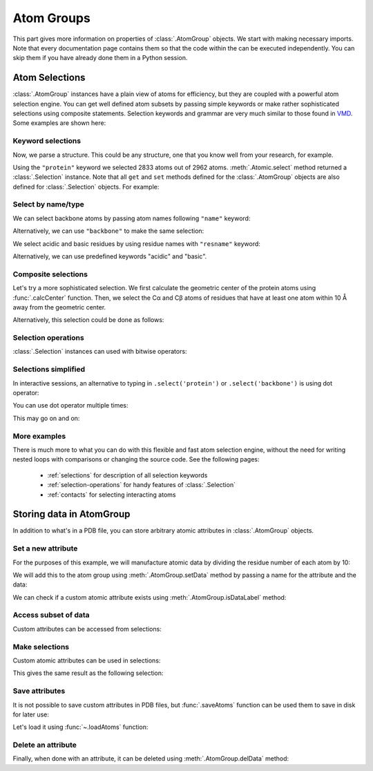 Atom Groups
===============================================================================

This part gives more information on properties of :class:`.AtomGroup` objects.
We start with making necessary imports. Note that every documentation page
contains them so that the code within the can be executed independently.
You can skip them if you have already done them in a Python session.

.. ipython:: python

   from prody import *
   from pylab import *
   ion()

Atom Selections
-------------------------------------------------------------------------------

:class:`.AtomGroup` instances have a plain view of atoms for efficiency,
but they are coupled with a powerful atom selection engine.  You can get well
defined atom subsets by passing simple keywords or make rather sophisticated
selections using composite statements.  Selection keywords and grammar are very
much similar to those found in `VMD <http://www.ks.uiuc.edu/Research/vmd/>`_.
Some examples are shown here:

Keyword selections
^^^^^^^^^^^^^^^^^^

Now, we parse a structure. This could be any structure, one that you know
well from your research, for example.

.. ipython:: python

   structure = parsePDB('1p38')
   protein = structure.select('protein')
   protein

Using the ``"protein"`` keyword we selected 2833 atoms out of 2962 atoms.
:meth:`.Atomic.select` method returned a :class:`.Selection` instance.
Note that all ``get`` and ``set`` methods defined for the :class:`.AtomGroup`
objects are also defined for :class:`.Selection` objects. For example:

.. ipython:: python

    protein.getResnames()


Select by name/type
^^^^^^^^^^^^^^^^^^^

We can select backbone atoms by passing atom names following ``"name"`` keyword:

.. ipython:: python

   backbone = structure.select('protein and name N CA C O')
   backbone


Alternatively, we can use ``"backbone"`` to make the same selection:

.. ipython:: python

   backbone = structure.select('backbone')

We select acidic and basic residues by using residue names with
``"resname"`` keyword:

.. ipython:: python

   charged = structure.select('resname ARG LYS HIS ASP GLU')
   charged

Alternatively, we can use predefined keywords "acidic" and "basic".

.. ipython:: python

   charged = structure.select('acidic or basic')
   charged
   set(charged.getResnames())

Composite selections
^^^^^^^^^^^^^^^^^^^^

Let's try a more sophisticated selection.  We first calculate the geometric
center of the protein atoms using :func:`.calcCenter` function.  Then, we
select the Cα and Cβ atoms of residues that have at least one atom within
10 Å away from the geometric center.

.. ipython:: python

   center = calcCenter(protein).round(3)
   center
   sel = structure.select('protein and name CA CB and same residue as '
                          '((x-1)**2 + (y-17.5)**2 + (z-40.0)**2)**0.5 < 10')
   sel

Alternatively, this selection could be done as follows:

.. ipython:: python

   sel = structure.select('protein and name CA CB and same residue as '
                          'within 10 of center', center=center)
   sel

Selection operations
^^^^^^^^^^^^^^^^^^^^

:class:`.Selection` instances can used with bitwise operators:

.. ipython:: python

   ca = structure.select('name CA')
   cb = structure.select('name CB')
   ca_or_cb = ca | cb
   ca_or_cb
   ca & cb # returns None, since there are no common atoms between the two

Selections simplified
^^^^^^^^^^^^^^^^^^^^^

In interactive sessions, an alternative to typing in ``.select('protein')``
or ``.select('backbone')`` is using dot operator:

.. ipython:: python

   protein = structure.protein
   protein

You can use dot operator multiple times:

.. ipython:: python

   bb = structure.protein.backbone
   bb


This may go on and on:

.. ipython:: python

   ala_ca = structure.protein.backbone.resname_ALA.calpha
   ala_ca


More examples
^^^^^^^^^^^^^

There is much more to what you can do with this flexible and fast atom
selection engine, without the need for writing nested loops with comparisons
or changing the source code.  See the following pages:

  * :ref:`selections` for description of all selection keywords
  * :ref:`selection-operations` for handy features of :class:`.Selection`
  * :ref:`contacts` for selecting interacting atoms

.. _attributes:

Storing data in AtomGroup
-------------------------------------------------------------------------------

In addition to what's in a PDB file, you can store arbitrary atomic attributes
in :class:`.AtomGroup` objects.

Set a new attribute
^^^^^^^^^^^^^^^^^^^

For the purposes of this example, we will manufacture atomic data by
dividing the residue number of each atom by 10:

.. ipython:: python

   myresnum = structure.getResnums() / 10.0

We will add this to the atom group using :meth:`.AtomGroup.setData`
method by passing a name for the attribute and the data:

.. ipython:: python

   structure.setData('myresnum', myresnum)

We can check if a custom atomic attribute exists using
:meth:`.AtomGroup.isDataLabel` method:

.. ipython:: python

   structure.isDataLabel('myresnum')


Access subset of data
^^^^^^^^^^^^^^^^^^^^^

Custom attributes can be accessed from selections:

.. ipython:: python

   calpha = structure.calpha
   calpha.getData('myresnum')


Make selections
^^^^^^^^^^^^^^^

Custom atomic attributes can be used in selections:

.. ipython:: python

   mysel = structure.select('0 < myresnum and myresnum < 10')
   mysel

This gives the same result as the following selection:

.. ipython:: python

   structure.select('0 < resnum and resnum < 100') == mysel


Save attributes
^^^^^^^^^^^^^^^

It is not possible to save custom attributes in PDB files, but
:func:`.saveAtoms` function can be used them to save in disk for later use:

.. ipython:: python

   saveAtoms(structure)

Let's load it using :func:`~.loadAtoms` function:

.. ipython:: python

   structure = loadAtoms('1p38.ag.npz')
   structure.getData('myresnum')


Delete an attribute
^^^^^^^^^^^^^^^^^^^

Finally, when done with an attribute, it can be deleted using
:meth:`.AtomGroup.delData` method:

.. ipython:: python

   structure.delData('myresnum')
